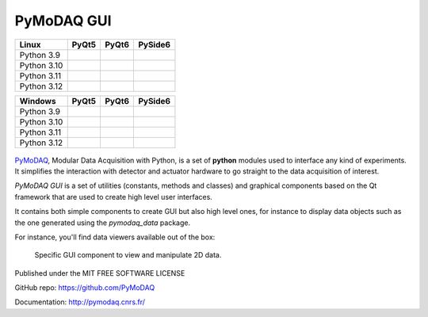 PyMoDAQ GUI
###########

.. image:: https://img.shields.io/pypi/v/pymodaq_gui.svg
   :target: https://pypi.org/project/pymodaq_gui/
   :alt: Latest Version

.. image:: https://readthedocs.org/projects/pymodaq/badge/?version=latest
   :target: https://pymodaq.readthedocs.io/en/stable/?badge=latest
   :alt: Documentation Status

.. image:: https://codecov.io/github/malik-irain/pymodaq_gui/graph/badge.svg?token=7N28AKUPJG 
 :target: https://codecov.io/github/malik-irain/pymodaq_gui



+-------------+-------------------+------------------+---------------------+
|  Linux      | PyQt5             | PyQt6            | PySide6             |
+=============+===================+==================+=====================+
| Python 3.9  | |39-linux-pyqt5|  | |39-linux-pyqt6| | |39-linux-pyside6|  |
+-------------+-------------------+------------------+---------------------+
| Python 3.10 | |310-linux-pyqt5| ||310-linux-pyqt6| | |310-linux-pyside6| |
+-------------+-------------------+------------------+---------------------+
| Python 3.11 | |311-linux-pyqt5| ||311-linux-pyqt6| | |311-linux-pyside6| |
+-------------+-------------------+------------------+---------------------+
| Python 3.12 | |312-linux-pyqt5| ||312-linux-pyqt6| | |312-linux-pyside6| |
+-------------+-------------------+------------------+---------------------+


.. |39-linux-pyqt5| image:: https://raw.githubusercontent.com/malik-irain/pymodaq_gui/badges/github-actions-simplification/tests_Linux_3.9_pyqt5.svg
    :target: https://github.com/malik-irain/pymodaq_gui/actions/workflows/tests.yml

.. |39-linux-pyqt6| image:: https://raw.githubusercontent.com/malik-irain/pymodaq_gui/badges/github-actions-simplification/tests_Linux_3.9_pyqt6.svg
    :target: https://github.com/malik-irain/pymodaq_gui/actions/workflows/tests.yml

.. |39-linux-pyside6| image:: https://raw.githubusercontent.com/malik-irain/pymodaq_gui/badges/github-actions-simplification/tests_Linux_3.9_pyside6.svg
    :target: https://github.com/malik-irain/pymodaq_gui/actions/workflows/tests.yml

.. |310-linux-pyqt5| image:: https://raw.githubusercontent.com/malik-irain/pymodaq_gui/badges/github-actions-simplification/tests_Linux_3.10_pyqt5.svg
    :target: https://github.com/malik-irain/pymodaq_gui/actions/workflows/tests.yml

.. |310-linux-pyqt6| image:: https://raw.githubusercontent.com/malik-irain/pymodaq_gui/badges/github-actions-simplification/tests_Linux_3.10_pyqt6.svg
    :target: https://github.com/malik-irain/pymodaq_gui/actions/workflows/tests.yml

.. |310-linux-pyside6| image:: https://raw.githubusercontent.com/malik-irain/pymodaq_gui/badges/github-actions-simplification/tests_Linux_3.10_pyside6.svg
    :target: https://github.com/malik-irain/pymodaq_gui/actions/workflows/tests.yml

.. |311-linux-pyqt5| image:: https://raw.githubusercontent.com/malik-irain/pymodaq_gui/badges/github-actions-simplification/tests_Linux_3.11_pyqt5.svg
    :target: https://github.com/malik-irain/pymodaq_gui/actions/workflows/tests.yml

.. |311-linux-pyqt6| image:: https://raw.githubusercontent.com/malik-irain/pymodaq_gui/badges/github-actions-simplification/tests_Linux_3.11_pyqt6.svg
    :target: https://github.com/malik-irain/pymodaq_gui/actions/workflows/tests.yml

.. |311-linux-pyside6| image:: https://raw.githubusercontent.com/malik-irain/pymodaq_gui/badges/github-actions-simplification/tests_Linux_3.11_pyside6.svg
    :target: https://github.com/malik-irain/pymodaq_gui/actions/workflows/tests.yml

.. |312-linux-pyqt5| image:: https://raw.githubusercontent.com/malik-irain/pymodaq_gui/badges/github-actions-simplification/tests_Linux_3.12_pyqt5.svg
    :target: https://github.com/malik-irain/pymodaq_gui/actions/workflows/tests.yml

.. |312-linux-pyqt6| image:: https://raw.githubusercontent.com/malik-irain/pymodaq_gui/badges/github-actions-simplification/tests_Linux_3.12_pyqt6.svg
    :target: https://github.com/malik-irain/pymodaq_gui/actions/workflows/tests.yml

.. |312-linux-pyside6| image:: https://raw.githubusercontent.com/malik-irain/pymodaq_gui/badges/github-actions-simplification/tests_Linux_3.12_pyside6.svg
    :target: https://github.com/malik-irain/pymodaq_gui/actions/workflows/tests.yml


+-------------+---------------------+--------------------+-----------------------+
|  Windows    | PyQt5               | PyQt6              | PySide6               |
+=============+=====================+====================+=======================+
| Python 3.9  | |39-windows-pyqt5|  | |39-windows-pyqt6| | |39-windows-pyside6|  |
+-------------+---------------------+--------------------+-----------------------+
| Python 3.10 | |310-windows-pyqt5| ||310-windows-pyqt6| | |310-windows-pyside6| |
+-------------+---------------------+--------------------+-----------------------+
| Python 3.11 | |311-windows-pyqt5| ||311-windows-pyqt6| | |311-windows-pyside6| |
+-------------+---------------------+--------------------+-----------------------+
| Python 3.12 | |312-windows-pyqt5| ||312-windows-pyqt6| | |312-windows-pyside6| |
+-------------+---------------------+--------------------+-----------------------+

.. |39-windows-pyqt5| image:: https://raw.githubusercontent.com/malik-irain/pymodaq_gui/badges/github-actions-simplification/tests_Windows_3.9_pyqt5.svg
    :target: https://github.com/malik-irain/pymodaq_gui/actions/workflows/tests.yml

.. |39-windows-pyqt6| image:: https://raw.githubusercontent.com/malik-irain/pymodaq_gui/badges/github-actions-simplification/tests_Windows_3.9_pyqt6.svg
    :target: https://github.com/malik-irain/pymodaq_gui/actions/workflows/tests.yml

.. |39-windows-pyside6| image:: https://raw.githubusercontent.com/malik-irain/pymodaq_gui/badges/github-actions-simplification/tests_Windows_3.9_pyside6.svg
    :target: https://github.com/malik-irain/pymodaq_gui/actions/workflows/tests.yml

.. |310-windows-pyqt5| image:: https://raw.githubusercontent.com/malik-irain/pymodaq_gui/badges/github-actions-simplification/tests_Windows_3.10_pyqt5.svg
    :target: https://github.com/malik-irain/pymodaq_gui/actions/workflows/tests.yml

.. |310-windows-pyqt6| image:: https://raw.githubusercontent.com/malik-irain/pymodaq_gui/badges/github-actions-simplification/tests_Windows_3.10_pyqt6.svg
    :target: https://github.com/malik-irain/pymodaq_gui/actions/workflows/tests.yml

.. |310-windows-pyside6| image:: https://raw.githubusercontent.com/malik-irain/pymodaq_gui/badges/github-actions-simplification/tests_Windows_3.10_pyside6.svg
    :target: https://github.com/malik-irain/pymodaq_gui/actions/workflows/tests.yml

.. |311-windows-pyqt5| image:: https://raw.githubusercontent.com/malik-irain/pymodaq_gui/badges/github-actions-simplification/tests_Windows_3.11_pyqt5.svg
    :target: https://github.com/malik-irain/pymodaq_gui/actions/workflows/tests.yml

.. |311-windows-pyqt6| image:: https://raw.githubusercontent.com/malik-irain/pymodaq_gui/badges/github-actions-simplification/tests_Windows_3.11_pyqt6.svg
    :target: https://github.com/malik-irain/pymodaq_gui/actions/workflows/tests.yml

.. |311-windows-pyside6| image:: https://raw.githubusercontent.com/malik-irain/pymodaq_gui/badges/github-actions-simplification/tests_Windows_3.11_pyside6.svg
    :target: https://github.com/malik-irain/pymodaq_gui/actions/workflows/tests.yml

.. |312-windows-pyqt5| image:: https://raw.githubusercontent.com/malik-irain/pymodaq_gui/badges/github-actions-simplification/tests_Windows_3.12_pyqt5.svg
    :target: https://github.com/malik-irain/pymodaq_gui/actions/workflows/tests.yml

.. |312-windows-pyqt6| image:: https://raw.githubusercontent.com/malik-irain/pymodaq_gui/badges/github-actions-simplification/tests_Windows_3.12_pyqt6.svg
    :target: https://github.com/malik-irain/pymodaq_gui/actions/workflows/tests.yml

.. |312-windows-pyside6| image:: https://raw.githubusercontent.com/malik-irain/pymodaq_gui/badges/github-actions-simplification/tests_Windows_3.12_pyside6.svg
    :target: https://github.com/malik-irain/pymodaq_gui/actions/workflows/tests.yml


.. figure:: http://pymodaq.cnrs.fr/en/latest/_static/splash.png
   :alt: shortcut

PyMoDAQ__, Modular Data Acquisition with Python, is a set of **python** modules used to interface any kind of
experiments. It simplifies the interaction with detector and actuator hardware to go straight to the data acquisition
of interest.

__ https://pymodaq.readthedocs.io/en/stable/?badge=latest

`PyMoDAQ GUI` is a set of utilities (constants, methods and classes) and graphical components
based on the Qt framework that are used to create high level user interfaces.

It contains both simple components to create GUI but also high level ones, for instance to display data objects
such as the one generated using the `pymodaq_data` package.


For instance, you'll find data viewers available out of the box:

.. figure:: https://pymodaq.cnrs.fr/en/latest/_images/data_femto_fs.png

    Specific GUI component to view and manipulate 2D data.



Published under the MIT FREE SOFTWARE LICENSE

GitHub repo: https://github.com/PyMoDAQ

Documentation: http://pymodaq.cnrs.fr/
